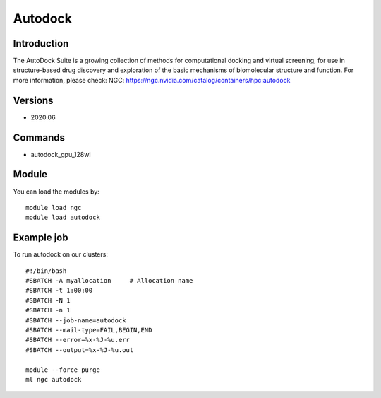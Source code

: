 .. _backbone-label:

Autodock
==============================

Introduction
~~~~~~~~
The AutoDock Suite is a growing collection of methods for computational docking and virtual screening, for use in structure-based drug discovery and exploration of the basic mechanisms of biomolecular structure and function.
For more information, please check:
NGC: https://ngc.nvidia.com/catalog/containers/hpc:autodock

Versions
~~~~~~~~
- 2020.06

Commands
~~~~~~~
- autodock_gpu_128wi

Module
~~~~~~~~
You can load the modules by::

    module load ngc
    module load autodock

Example job
~~~~~
To run autodock on our clusters::

    #!/bin/bash
    #SBATCH -A myallocation     # Allocation name
    #SBATCH -t 1:00:00
    #SBATCH -N 1
    #SBATCH -n 1
    #SBATCH --job-name=autodock
    #SBATCH --mail-type=FAIL,BEGIN,END
    #SBATCH --error=%x-%J-%u.err
    #SBATCH --output=%x-%J-%u.out

    module --force purge
    ml ngc autodock

